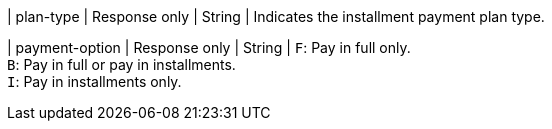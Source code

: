 | plan-type	
| Response only
| String
| Indicates the installment payment plan type.
	
| payment-option
| Response only
| String
| ``F``: Pay in full only. +
``B``: Pay in full or pay in installments. +
``I``: Pay in installments only.

//-

//-